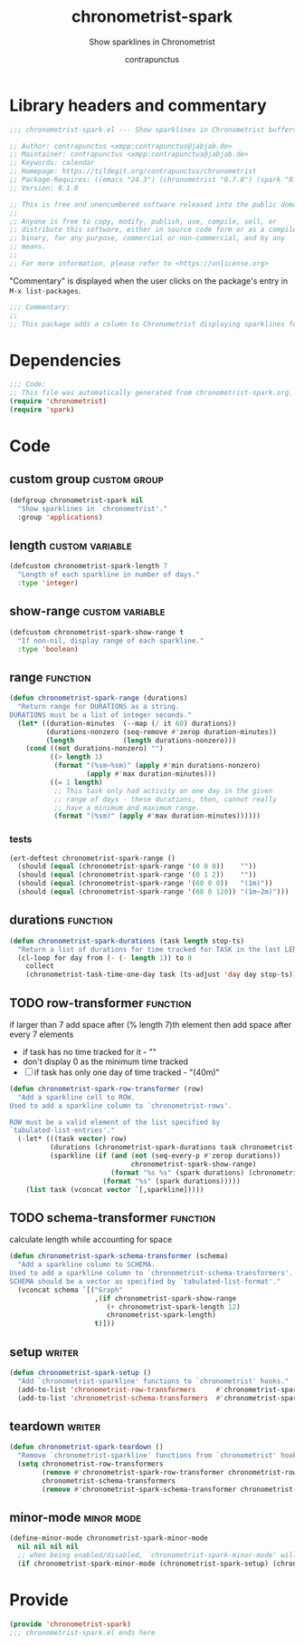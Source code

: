 #+TITLE: chronometrist-spark
#+AUTHOR: contrapunctus
#+SUBTITLE: Show sparklines in Chronometrist
#+PROPERTY: header-args :tangle yes :load yes

* Library headers and commentary
#+BEGIN_SRC emacs-lisp
;;; chronometrist-spark.el --- Show sparklines in Chronometrist buffers -*- lexical-binding: t; -*-

;; Author: contrapunctus <xmpp:contrapunctus@jabjab.de>
;; Maintainer: contrapunctus <xmpp:contrapunctus@jabjab.de>
;; Keywords: calendar
;; Homepage: https://tildegit.org/contrapunctus/chronometrist
;; Package-Requires: ((emacs "24.3") (chronometrist "0.7.0") (spark "0.1"))
;; Version: 0.1.0

;; This is free and unencumbered software released into the public domain.
;;
;; Anyone is free to copy, modify, publish, use, compile, sell, or
;; distribute this software, either in source code form or as a compiled
;; binary, for any purpose, commercial or non-commercial, and by any
;; means.
;;
;; For more information, please refer to <https://unlicense.org>

#+END_SRC

"Commentary" is displayed when the user clicks on the package's entry in =M-x list-packages=.
#+BEGIN_SRC emacs-lisp
;;; Commentary:
;;
;; This package adds a column to Chronometrist displaying sparklines for each task.
#+END_SRC

* Dependencies
#+BEGIN_SRC emacs-lisp
;;; Code:
;; This file was automatically generated from chronometrist-spark.org.
(require 'chronometrist)
(require 'spark)
#+END_SRC

* Code
** custom group                              :custom:group:
#+BEGIN_SRC emacs-lisp
(defgroup chronometrist-spark nil
  "Show sparklines in `chronometrist'."
  :group 'applications)
#+END_SRC

** length                                 :custom:variable:
#+BEGIN_SRC emacs-lisp
(defcustom chronometrist-spark-length 7
  "Length of each sparkline in number of days."
  :type 'integer)
#+END_SRC

** show-range                             :custom:variable:
#+BEGIN_SRC emacs-lisp
(defcustom chronometrist-spark-show-range t
  "If non-nil, display range of each sparkline."
  :type 'boolean)
#+END_SRC

** range                                         :function:
#+BEGIN_SRC emacs-lisp
(defun chronometrist-spark-range (durations)
  "Return range for DURATIONS as a string.
DURATIONS must be a list of integer seconds."
  (let* ((duration-minutes  (--map (/ it 60) durations))
         (durations-nonzero (seq-remove #'zerop duration-minutes))
         (length            (length durations-nonzero)))
    (cond ((not durations-nonzero) "")
          ((> length 1)
           (format "(%sm~%sm)" (apply #'min durations-nonzero)
                   (apply #'max duration-minutes)))
          ((= 1 length)
           ;; This task only had activity on one day in the given
           ;; range of days - these durations, then, cannot really
           ;; have a minimum and maximum range.
           (format "(%sm)" (apply #'max duration-minutes))))))
#+END_SRC

*** tests
#+BEGIN_SRC emacs-lisp :tangle ../tests/chronometrist-spark-tests :load test
(ert-deftest chronometrist-spark-range ()
  (should (equal (chronometrist-spark-range '(0 0 0))    ""))
  (should (equal (chronometrist-spark-range '(0 1 2))    ""))
  (should (equal (chronometrist-spark-range '(60 0 0))   "(1m)"))
  (should (equal (chronometrist-spark-range '(60 0 120)) "(1m~2m)")))
#+END_SRC
** durations                                                      :function:
#+BEGIN_SRC emacs-lisp
(defun chronometrist-spark-durations (task length stop-ts)
  "Return a list of durations for time tracked for TASK in the last LENGTH days before STOP-TS."
  (cl-loop for day from (- (- length 1)) to 0
    collect
    (chronometrist-task-time-one-day task (ts-adjust 'day day stop-ts))))
#+END_SRC

** TODO row-transformer                          :function:
if larger than 7
add space after (% length 7)th element
then add space after every 7 elements

+ if task has no time tracked for it - ""
+ don't display 0 as the minimum time tracked
+ [ ] if task has only one day of time tracked - "(40m)"

#+BEGIN_SRC emacs-lisp
(defun chronometrist-spark-row-transformer (row)
  "Add a sparkline cell to ROW.
Used to add a sparkline column to `chronometrist-rows'.

ROW must be a valid element of the list specified by
`tabulated-list-entries'."
  (-let* (((task vector) row)
          (durations (chronometrist-spark-durations task chronometrist-spark-length (ts-now)))
          (sparkline (if (and (not (seq-every-p #'zerop durations))
                              chronometrist-spark-show-range)
                         (format "%s %s" (spark durations) (chronometrist-spark-range durations))
                       (format "%s" (spark durations)))))
    (list task (vconcat vector `[,sparkline]))))

#+END_SRC

** TODO schema-transformer                       :function:
calculate length while accounting for space

#+BEGIN_SRC emacs-lisp
(defun chronometrist-spark-schema-transformer (schema)
  "Add a sparkline column to SCHEMA.
Used to add a sparkline column to `chronometrist-schema-transformers'.
SCHEMA should be a vector as specified by `tabulated-list-format'."
  (vconcat schema `[("Graph"
                     ,(if chronometrist-spark-show-range
                        (+ chronometrist-spark-length 12)
                        chronometrist-spark-length)
                     t)]))
#+END_SRC

** setup                                           :writer:
#+BEGIN_SRC emacs-lisp
(defun chronometrist-spark-setup ()
  "Add `chronometrist-sparkline' functions to `chronometrist' hooks."
  (add-to-list 'chronometrist-row-transformers     #'chronometrist-spark-row-transformer)
  (add-to-list 'chronometrist-schema-transformers  #'chronometrist-spark-schema-transformer))
#+END_SRC

** teardown                                        :writer:
#+BEGIN_SRC emacs-lisp
(defun chronometrist-spark-teardown ()
  "Remove `chronometrist-sparkline' functions from `chronometrist' hooks."
  (setq chronometrist-row-transformers
        (remove #'chronometrist-spark-row-transformer chronometrist-row-transformers)
        chronometrist-schema-transformers
        (remove #'chronometrist-spark-schema-transformer chronometrist-schema-transformers)))
#+END_SRC

** minor-mode                                  :minor:mode:
#+BEGIN_SRC emacs-lisp
(define-minor-mode chronometrist-spark-minor-mode
  nil nil nil nil
  ;; when being enabled/disabled, `chronometrist-spark-minor-mode' will already be t/nil here
  (if chronometrist-spark-minor-mode (chronometrist-spark-setup) (chronometrist-spark-teardown)))
#+END_SRC

* Provide
#+BEGIN_SRC emacs-lisp
(provide 'chronometrist-spark)
;;; chronometrist-spark.el ends here
#+END_SRC
